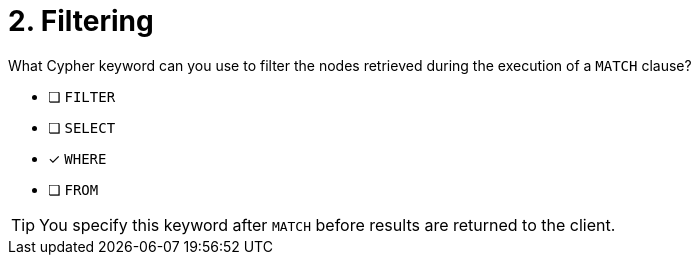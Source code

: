 [.question]
= 2. Filtering

What Cypher keyword can you use to filter the nodes retrieved during the execution of a `MATCH` clause?

* [ ] `FILTER`
* [ ] `SELECT`
* [x] `WHERE`
* [ ] `FROM`

[TIP,role=hint]
====
You specify this keyword after `MATCH` before results are returned to the client.
====